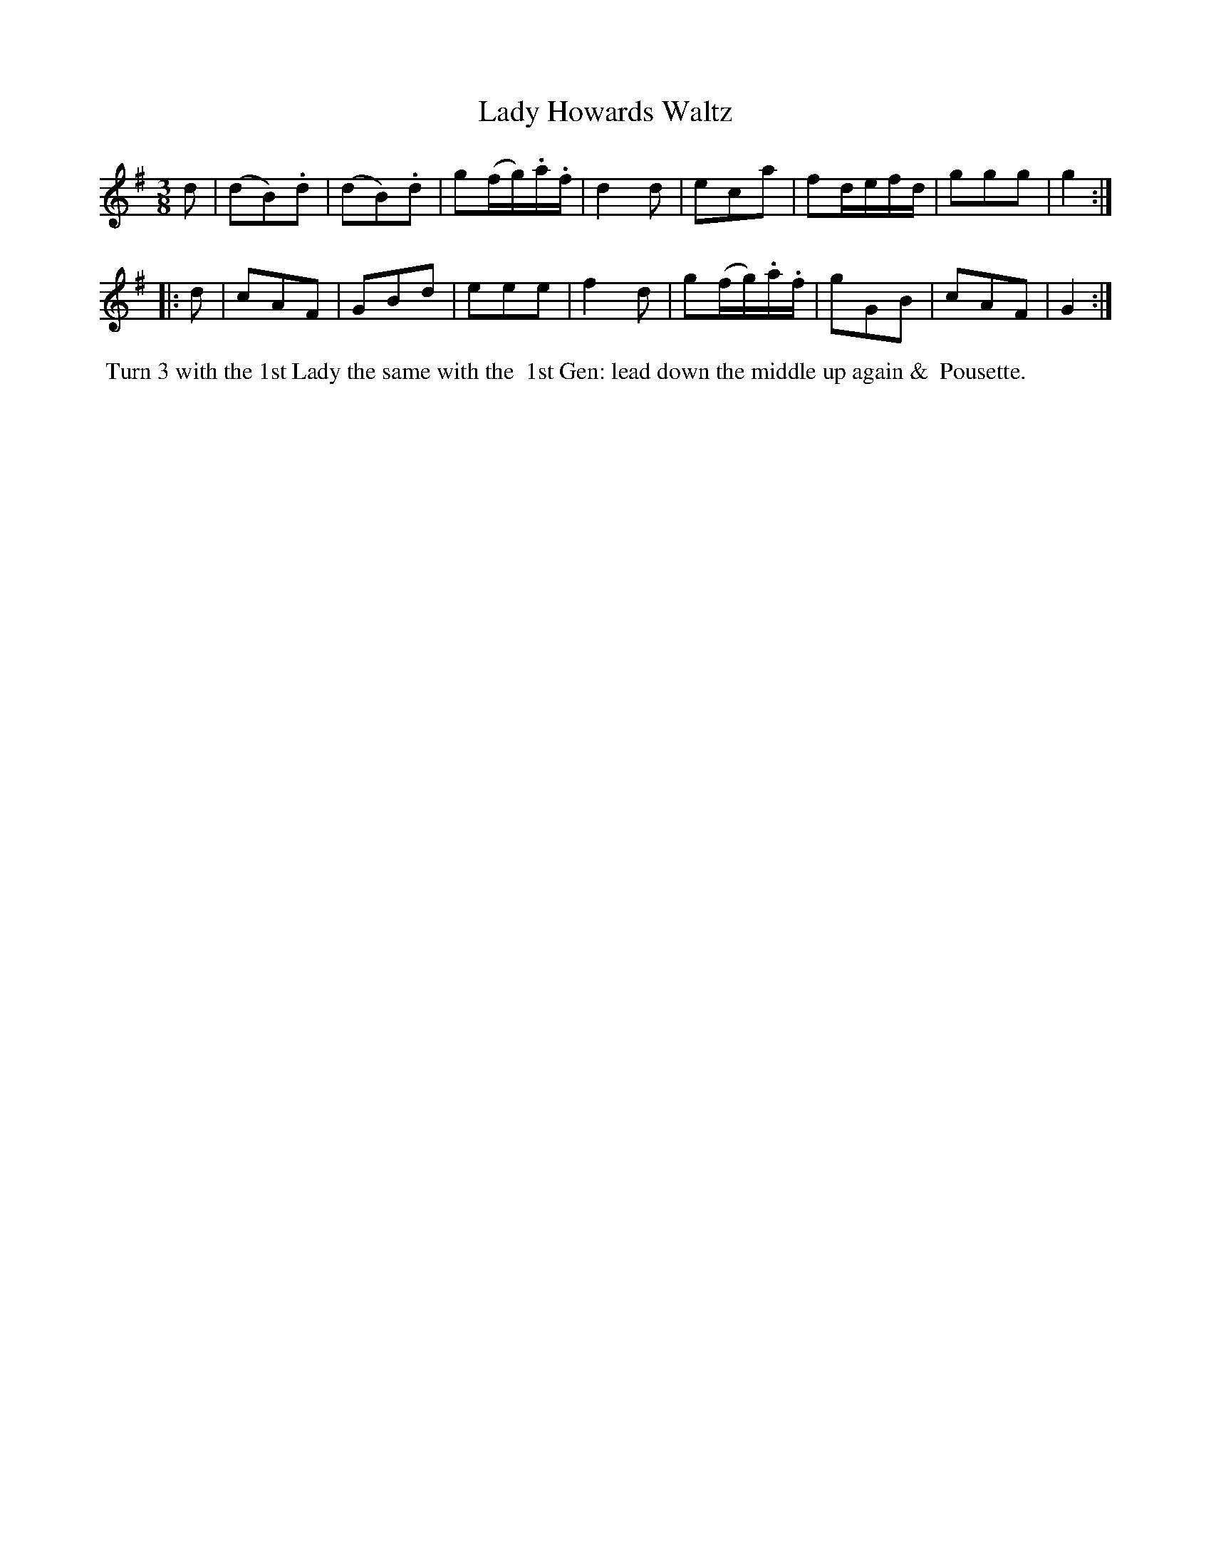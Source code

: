 X: 15
T: Lady Howards Waltz
%C: Mr. Gray
%R: waltz
B: Mr. Gray "24 Country Dances for the Year 1803" p.8 #1
S: http://imslp.org/wiki/24_Country_Dances_for_the_Year_1803_(Various)  2013-12-2
Z: 2013 John Chambers <jc:trillian.mit.edu>
M: 3/8
L: 1/16
K: G
d2 |\
(d2B2).d2 | (d2B2).d2 | g2(fg).a.f | d4 d2 |\
e2c2a2 | f2defd | g2g2g2 | g4 :|
|: d2 |\
c2A2F2 | G2B2d2 | e2e2e2 | f4d2 |\
g2(fg).a.f | g2G2B2 | c2A2F2 | G4 :|
% - - - - - - - - - - - - - - - - - - - - - - - - -
%%begintext align
%% Turn 3 with the 1st Lady the same with the
%% 1st Gen: lead down the middle up again &
%% Pousette.
%%endtext
